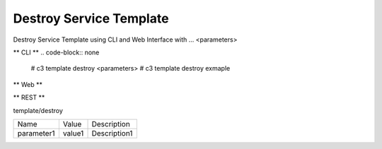 .. _Scenario-Destroy-Service-Template:

Destroy Service Template
====================
Destroy Service Template using CLI and Web Interface with ... <parameters>

.. image:: Destroy-Service-Template.png


** CLI **
.. code-block:: none

  # c3 template destroy <parameters>
  # c3 template destroy exmaple


** Web **

.. image:: Destroy-Service-TemplateWeb.png


** REST **

template/destroy

============  ========  ===================
Name          Value     Description
------------  --------  -------------------
parameter1    value1    Description1
============  ========  ===================
